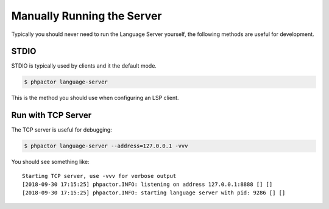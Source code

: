 Manually Running the Server
---------------------------

Typically you should never need to run the Language Server yourself, the
following methods are useful for development.

STDIO
~~~~~

STDIO is typically used by clients and it the default mode.

.. code:: bash

   $ phpactor language-server

This is the method you should use when configuring an LSP client.

Run with TCP Server
~~~~~~~~~~~~~~~~~~~

The TCP server is useful for debugging:

.. code:: bash

   $ phpactor language-server --address=127.0.0.1 -vvv

You should see something like:

::

   Starting TCP server, use -vvv for verbose output
   [2018-09-30 17:15:25] phpactor.INFO: listening on address 127.0.0.1:8888 [] []
   [2018-09-30 17:15:25] phpactor.INFO: starting language server with pid: 9286 [] []

.. _Language Server Protocol: https://microsoft.github.io/language-server-protocol/specification
